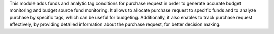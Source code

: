 This module adds funds and analytic tag conditions for purchase request in order to generate accurate budget monitoring and budget source fund monitoring.
It allows to allocate purchase request to specific funds and to analyze purchase by specific tags, which can be useful for budgeting.
Additionally, it also enables to track purchase request effectively,
by providing detailed information about the purchase request, for better decision making.
